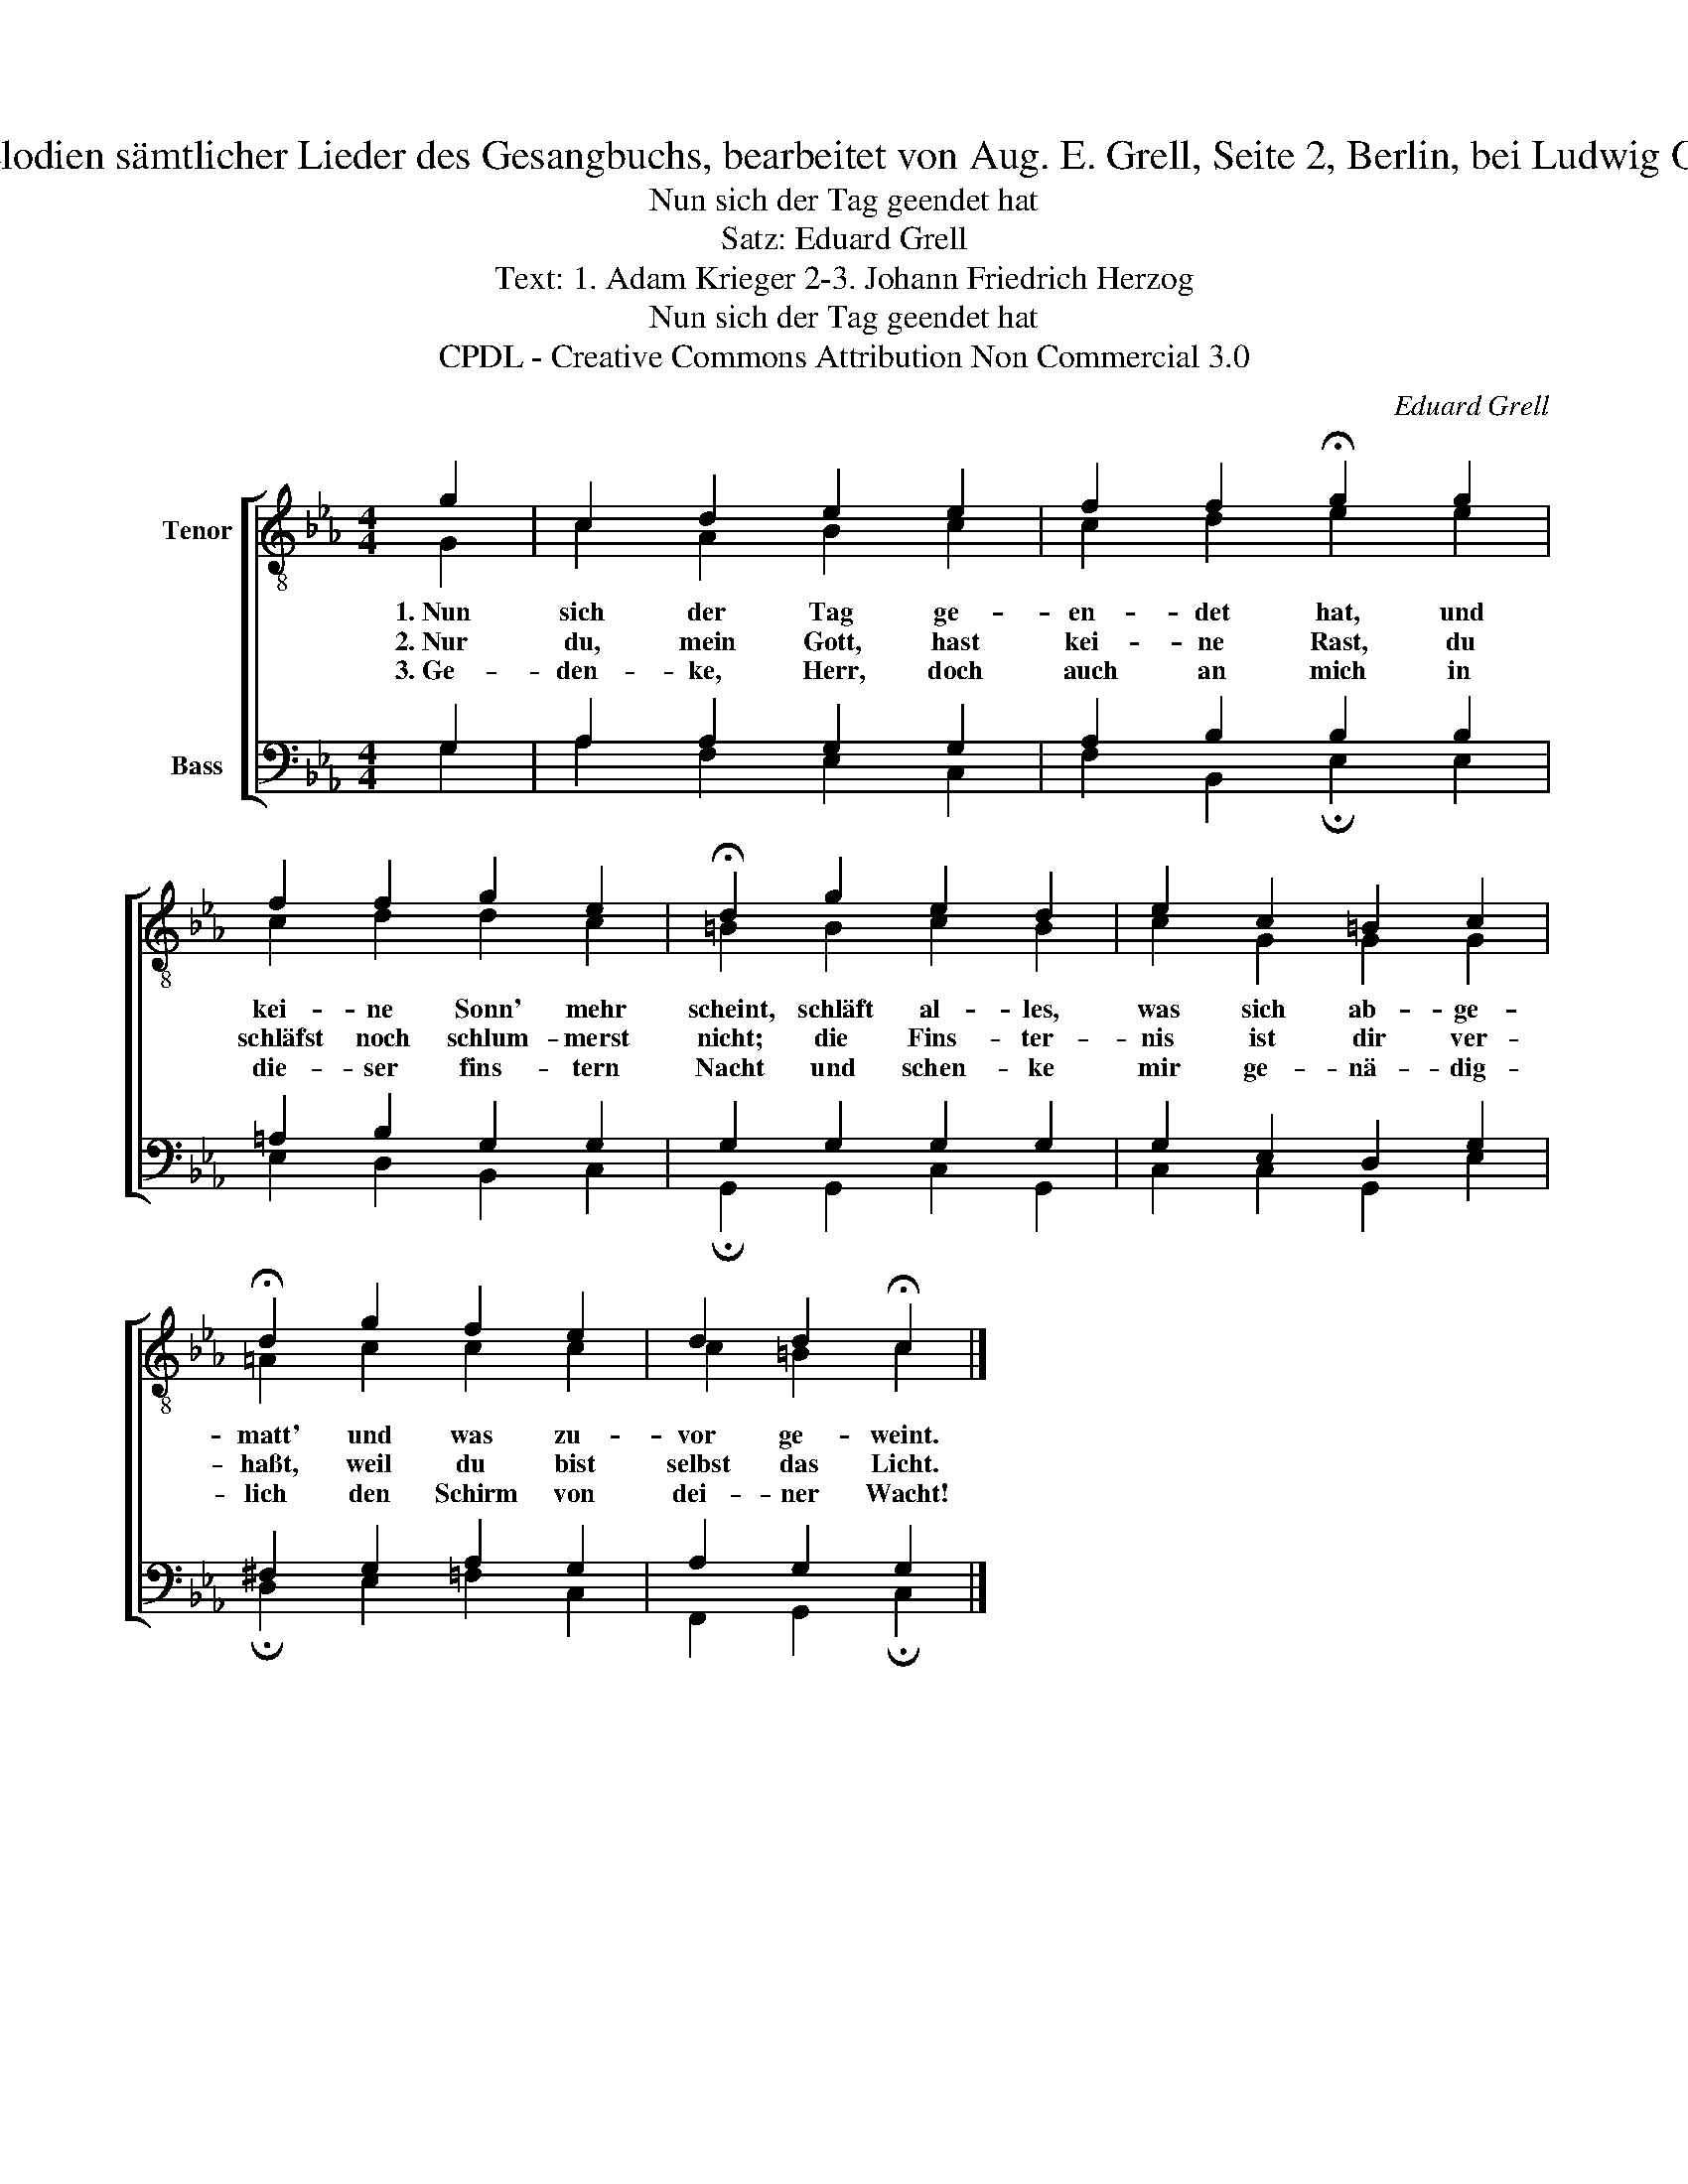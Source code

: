 X:1
T:Aus: Choral-Melodien sämtlicher Lieder des Gesangbuchs, bearbeitet von Aug. E. Grell, Seite 2, Berlin, bei Ludwig Oehmigke, 1833.
T:Nun sich der Tag geendet hat
T:Satz: Eduard Grell
T:Text: 1. Adam Krieger 2-3. Johann Friedrich Herzog
T:Nun sich der Tag geendet hat
T:CPDL - Creative Commons Attribution Non Commercial 3.0
C:Eduard Grell
Z:Adam Krieger, Johann Friedrich Herzog
Z:CPDL - Creative Commons Attribution Non Commercial 3.0
%%score [ ( 1 2 ) ( 3 4 ) ]
L:1/8
M:4/4
K:Eb
V:1 treble-8 nm="Tenor"
V:2 treble-8 
V:3 bass nm="Bass"
V:4 bass 
V:1
 g2 | c2 d2 e2 e2 | f2 f2 !fermata!g2 g2 | f2 f2 g2 e2 | !fermata!d2 g2 e2 d2 | e2 c2 =B2 c2 | %6
w: 1.~Nun|sich der Tag ge-|en- det hat, und|kei- ne Sonn' mehr|scheint, schläft al- les,|was sich ab- ge-|
w: 2.~Nur|du, mein Gott, hast|kei- ne Rast, du|schläfst noch schlum- merst|nicht; die Fins- ter-|nis ist dir ver-|
w: 3.~Ge-|den- ke, Herr, doch|auch an mich in|die- ser fins- tern|Nacht und schen- ke|mir ge- nä- dig-|
 !fermata!d2 g2 f2 e2 | d2 d2 !fermata!c2 |] %8
w: matt' und was zu-|vor ge- weint.|
w: haßt, weil du bist|selbst das Licht.|
w: lich den Schirm von|dei- ner Wacht!|
V:2
 G2 | c2 A2 B2 c2 | c2 d2 e2 e2 | c2 d2 d2 c2 | =B2 B2 c2 B2 | c2 G2 G2 G2 | =A2 c2 c2 c2 | %7
 c2 =B2 c2 |] %8
V:3
 G,2 | A,2 A,2 G,2 G,2 | A,2 B,2 B,2 B,2 | =A,2 B,2 G,2 G,2 | G,2 G,2 G,2 G,2 | G,2 E,2 D,2 G,2 | %6
 ^F,2 G,2 A,2 G,2 | A,2 G,2 G,2 |] %8
V:4
 G,2 | A,2 F,2 E,2 C,2 | F,2 B,,2 !fermata!E,2 E,2 | E,2 D,2 B,,2 C,2 | %4
 !fermata!G,,2 G,,2 C,2 G,,2 | C,2 C,2 G,,2 E,2 | !fermata!D,2 E,2 =F,2 C,2 | %7
 F,,2 G,,2 !fermata!C,2 |] %8

